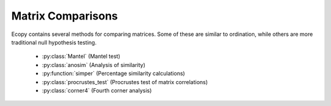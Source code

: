 Matrix Comparisons
================

Ecopy contains several methods for comparing matrices. Some of these are similar to ordination, while others are more traditional null hypothesis testing.

	- :py:class:`Mantel` (Mantel test)
	- :py:class:`anosim` (Analysis of similarity)
	- :py:function:`simper` (Percentage similarity calculations)
	- :py:class:`procrustes_test` (Procrustes test of matrix correlations)
	- :py:class:`corner4` (Fourth corner analysis)

.. py:class:: Mantel(d1, d2, test='pearson', tail='both', nperm=999)

	Takes two distance matrices for a Mantel test. Returns object of class :py:class:`Mantel`. Calculates the cross-product between lower triangle matrices, using either standardized variables or standardized ranks. The test statistics is the cross-product is divided by 

	.. math::

		\frac{n(n-1)}{2} - 1

	where *n* is the number of objects.

	**Parameters**

	d1:  numpy.ndarray or pandas.DataFrame
		First distance matrix.

	d2: numpy.nadarray or pandas.DataFrame
		Second distance matrix.

	test: ['pearson' | 'spearman']
		'pearson' performs Mantel test on standardized variables.
	
		'spearman' performs Mantel test on standardized ranks.

	tail: ['both' | 'greater' | 'lower']
		'greater' tests the one-tailed hypothesis that correlation is 
 			greater than predicted. 
 		
 		'lower' tests hypothsis that correlation
 			is lower than predicted. 
 		
 		'both' is a two-tailed test

 	nperm: int
	 	Number of permutations for the test.

	**Attributes**

	.. py:attribute:: r_obs 

		Observed correlation statistic
	
	.. py:attribute:: pval 

		p-value for the given hypothesis

	.. py:attribute:: tail 

		The tested hypothesis

	.. py:attribute:: test

		 Which of the statistics used, 'pearson' or 'spearman'
	
	.. py:attribute:: perm 

		Number of permutations

	**Methods**

	.. py:classmethod:: summary()

		Prints a summary output table

	**Examples**

	Load the data::

		import ecopy as ep
		v1 = ep.load_data('varespec')
		v2 = ep.load_data('varechem')

	Standardize the chemistry variables and calculate distance matrices::

		v2 = v2.apply(lambda x: (x - x.mean())/x.std(), axis=0)
		dist1 = ep.distance(v1, 'bray')
		dist2 = ep.distance(v2, 'euclidean')

	Conduct the Mantel test::

		mant = ep.Mantel(dist1, dist2)
		print mant.summary()

		Pearson Mantel Test
		Hypothesis = both

		Observed r = 0.305	p = 0.004
		999 permutations

.. py:class:: anosim(dist, factor1, factor2=None, nested=False, nperm=999)

	Conducts analysis of similarity (ANOSIM) on a distance matrix given one or two factors (groups). Returns object of :py:class:`anosim`. Calculates the observed R-statistic as

	.. math::

		R = \frac{r_b - r_w}{\frac{n(n-1)}{4}}

	where :math:`r_w` is the average within-group ranked distances, :math:`r_b` is the average between-group ranked distances, and *n* is the number of objects (rows) in the distance matrix. The factor is then randomly permuted and R recalculated to generate a null distribution.

	**Parameters**

	dist:  numpy.ndarray or pandas.DataFrame
		Square-symmetric distance matrix.

	factor1: numpy.nadarray or pandas.Series or pandas.DataFrame
		First factor.

	factor2: numpy.nadarray or pandas.Series or pandas.DataFrame
		Second factor.

	nested: [True | False]
		Whether factor1 is nested within factor2. If False, then factor1 and factor2 are permuted independently. If Tue, then factor1 is permuted only within groupings of factor2.

 	nperm: int
	 	Number of permutations for the test.

	**Attributes**

	.. py:attribute:: r_perm1

		Permuted R-statistics for factor1

	.. py:attribute:: r_perm2

		Permuted R-statistics for factor1

	.. py:attribute:: R_obs1

		Observed R-statistic for factor1

	.. py:attribute:: R_obs2

		Observed R-statistic for factor2
	
	.. py:attribute:: pval 

		List of p-values for factor1 and factor2
	
	.. py:attribute:: perm 

		Number of permutations

	**Methods**

	.. py:classmethod:: summary()

		Prints a summary output table

	.. py:classmethod:: plot()

		Plots a histogram of R values

	**Examples**

	Load the data::

		import ecopy as ep
		data1 = ep.load_data('dune')
		data2 = com.load_data('dune_env')

	Calculate Bray-Curtis dissimilarity on the 'dune' data, save the 'Management' factor as factor1 and generate factor2::

		duneDist = ep.distance(data1, 'bray')
		group1 = data2['Management']
		group2map = {'SF': 'A', 'BF': 'A', 'HF': 'B', 'NM': 'B'}
		group2 = group1.map(group2map)

	Conduct the ANOSIM::

		t1 = ep.anosim(duneDist, group1, group2, nested=True, nperm=9999)
		print t1.summary()

		ANOSIM: Factor 1
		Observed R = 0.299
		p-value = 0.0217
		9999 permutations

		ANOSIM: Factor 2
		Observed R = 0.25
		p-value = 0.497
		9999 permutations

		t1.plot()

	.. figure::  images/anosimFig.png
		:figwidth: 75 %
		:width: 75 %
		:align:   center

.. py:function:: simper(data, factor, spNames=None)

	Conducts a SIMPER (percentage similarity) analysis for a site x species matrix given a grouping factor. Returns a pandas.DataFrame containing all output for each group comparison. Percent similarity for each species is calculated as the mean Bray-Curtis dissimilarity of each species, given by:

	.. math::

		\Delta_i = \frac{|y_{ik} - y_{ij}|}{\sum_i^n (y_{ik} + y_{ij})}

	The denominator is the total number of individuals in both sites, :math:`y_{ik}` is the number of individuals of species *i* in site *k*, and :math:`y_{ij}` is the number of individuals in site *j*. This is performed for every pairwise combination of sites across two groups and then averaged to yield the mean percentage similarity of the species. This function also calculates the standard deviation of the percentage similarity, the signal to noise ratio (mean / sd) such that a higher ratio indicates more consistent difference, the percentage contribution of each species to the overall difference, and the cumulative percentage difference.

	The output is a multi-indexed DataFrame, with the first index providing the comparison and the second index providing the species. The function lists the index comparison names as it progresses for reference

	**Parameters**

	data:  numpy.ndarray or pandas.DataFrame
		A site x species matrix.

	factor: numpy.nadarray or pandas.Series or pandas.DataFrame or list
		Grouping factor.

	spNames: list
		List of species names. If data is a pandas.DataFrame, then spNames is inferred as the column names. If data is a np.ndarray, then spNames is given integer values unless this argument is provided

	**Examples**

	Conduct SIMPER on the ANOSIM data from above::

		import ecopy as ep
		
		data1 = ep.load_data('dune')
		data2 = com.load_data('dune_env')
		group1 = data2['Management']
		fd = ep.simper(np.array(data1), group1, spNames=data1.columns)

		Comparison indices:
		BF-HF
		BF-NM
		BF-SF
		HF-NM
		HF-SF
		NM-SF

		print fd.ix['BF-NM']

		 sp_mean  sp_sd  ratio  sp_pct  cumulative
		Lolipere     9.07   2.64   3.44   12.43       12.43
		Poatriv      5.47   4.46   1.23    7.50       19.93
		Poaprat      5.25   1.81   2.90    7.19       27.12
		Trifrepe     5.13   2.76   1.86    7.03       34.15
		Bromhord     3.97   2.92   1.36    5.44       39.59
		Bracruta     3.57   2.87   1.24    4.89       44.48
		Eleopalu     3.38   3.57   0.95    4.63       49.11
		Agrostol     3.34   3.47   0.96    4.58       53.69
		Achimill     3.32   2.34   1.42    4.55       58.24
		Scorautu     3.14   2.03   1.55    4.30       62.54
		Anthodor     2.81   3.29   0.85    3.85       66.39
		Planlanc     2.73   2.19   1.25    3.74       70.13
		Salirepe     2.68   2.93   0.91    3.67       73.80
		Bellpere     2.35   1.91   1.23    3.22       77.02
		Hyporadi     2.17   2.45   0.89    2.97       79.99
		Ranuflam     2.03   2.28   0.89    2.78       82.77
		Elymrepe     2.00   2.93   0.68    2.74       85.51
		Callcusp     1.78   2.68   0.66    2.44       87.95
		Juncarti     1.77   2.60   0.68    2.43       90.38
		Vicilath     1.58   1.45   1.09    2.17       92.55
		Sagiproc     1.54   1.86   0.83    2.11       94.66
		Airaprae     1.34   1.97   0.68    1.84       96.50
		Comapalu     1.07   1.57   0.68    1.47       97.97
		Alopgeni     1.00   1.46   0.68    1.37       99.34
		Empenigr     0.48   1.11   0.43    0.66      100.00
		Rumeacet     0.00   0.00    NaN    0.00      100.00
		Cirsarve     0.00   0.00    NaN    0.00      100.00
		Chenalbu     0.00   0.00    NaN    0.00      100.00
		Trifprat     0.00   0.00    NaN    0.00      100.00
		Juncbufo     0.00   0.00    NaN    0.00      100.00

.. py:class:: procrustes_test(mat1, mat2, nperm=999)

	Conducts a procrustes test of matrix associations on two raw object x descriptor matrices. Returns an object of class :py:class:`procrustes_test`. First, both matrices are column-centered. Then, each matrix is divided by the square root of its sum-of-squares. The test statistic :math:`m12^2` is calculated as:

	.. math::

		m12^2 = 1 - (Trace \mathbf{W})^2

	:math:`\mathbf{W}` is the diagonal matrix of eigenvalues for :math:`\mathbf{X'Y}`, which are the two transformed matrices. Then, rows of **X** are randomly permuted and the test statistic recalculated. The *p*-value is the the proportion of random test statistics less than the observed statistic.

	**Parameters**

	mat1:  numpy.ndarray or pandas.DataFrame
		A raw object x descriptor (site x species) matrix.

	factor1: numpy.nadarray or pandas.DataFrame
		A raw object x descriptor (site x descriptor) matrix.

	nperm: int
		Number of permutations in the test

	**Attributes**

	.. py:attribute:: m12_obs

		Observed m12 squared statistic
	
	.. py:attribute:: pval 

		p-value
	
	.. py:attribute:: perm 

		Number of permutations

	**Methods**

	.. py:classmethod:: summary()

		Prints a summary output table

	**Examples**

	Load the data and run the Mantel test::

		import ecopy as ep

		d1 = ep.load_data('varespec')
		d2 = ep.load_data('varechem')
		d = ep.procrustes_test(d1, d2)
		print d.summary()

		m12 squared = 0.744
		p = 0.00701

.. py:class:: corner4(mat1, mat2, nperm=999, model=1, test='both', p_adjustment=None)

	Conducts fourth corner analysis examining associations between species traits and environmental variables. Species traits are given in a species x trait matrix **Q**, species abundances given in a site x species matrix **L**, and environmental traits given in a site x environment matrix **R**. The general concept of fourth corner analysis is to find matrix **D**:

	.. math::

	\begin{bmatrix}
		\mathbf{L} & \mathbf{R} \\
		\mathbf{Q'} & \mathbf{D}
	\end{bmatrix}

	In a simple case, **R** and **Q** contain one environmental variable and one species trait. An expanded correspondance matrix is created following Dray and Legendre (2008). The association between **R** and **Q** is the calculated as follows:

	- If both variables are quantitative, then association is described by Pearson's correlation coefficient *r*
	- If both variables are qualitative, then association is described by :math:`\chi^2` from a contingency table (see Dray and Legendre 2008, Legendre and Legendre 2011)
	- If one variable is quantitative but the other is qualitative, then association is described using the *F*-statistic.

	Significance of the statistics is determined using one of four permutation models (see below). 

	If **R** and **Q** contain more than one variable or trait, then the test iterates through all possible environment-trait combinations. The method automatically determines the appropriates statistics, depending on the data types (float=quantitative or object=qualitative). **NOTE**: As of now, this is quite slow if the number of traits and/or environmental variables is large.

	**Parameters**

	R:  pandas.DataFrame
		A site x variable matrix containing environmental variables for each site. pandas.Series NOT allowed.

	L: numpy.nadarray or pandas.DataFrame
		A site x species matrix of either presence/absence or abundance. Only integer values allowed.

	Q: pandas.DataFrame
		A species x trait matrix containing trait measurements for each species. pandas.Series NOT allowed.

	nperm: int
		Number of permutations in the test

	test: ['both', 'greater', 'lower']
		Which tail of the permutation distribution should be tested against the observed statistic

	p_adjustment: [None, 'bonferroni', 'holm', 'fdr']:
		Which adjustment should be used for multiple comparisons. 'bonferroni' uses Bonferronni correction, 'holm' uses the Bonferroni-Holm correction, and 'fdr' uses the False Discovery Rate correction.

	**Methods**

	.. py:classmethod:: summary()

		Returns a pandas.DataFrame of output

	**Examples**

	Run fourth corner analysis on the aviurba data from R's ade4 package::

		import ecopy as ep

		traits = ep.load_data('avi_traits')
		env = ep.load_data('avi_env')
		sp = ep.load_data('avi_sp')

		fourcorn = ep.corner4(env, sp, traits, nperm=99, p_adjustment='fdr')
		results = fourcorn.summary()

		print results[['Comparison','adjusted p-value']]
		                Comparison  adjusted p-value
		0         farms - feed.hab             1.000
		1       farms - feed.strat             1.000
		2         farms - breeding             1.000
		3        farms - migratory             1.000
		4     small.bui - feed.hab             0.322
		5   small.bui - feed.strat             0.580
		6     small.bui - breeding             1.000
		7    small.bui - migratory             0.909
		8      high.bui - feed.hab             0.111
		...	.......			   ....
		41  veg.cover - feed.strat             1.000
		42    veg.cover - breeding             0.033
		43   veg.cover - migratory             1.000
	